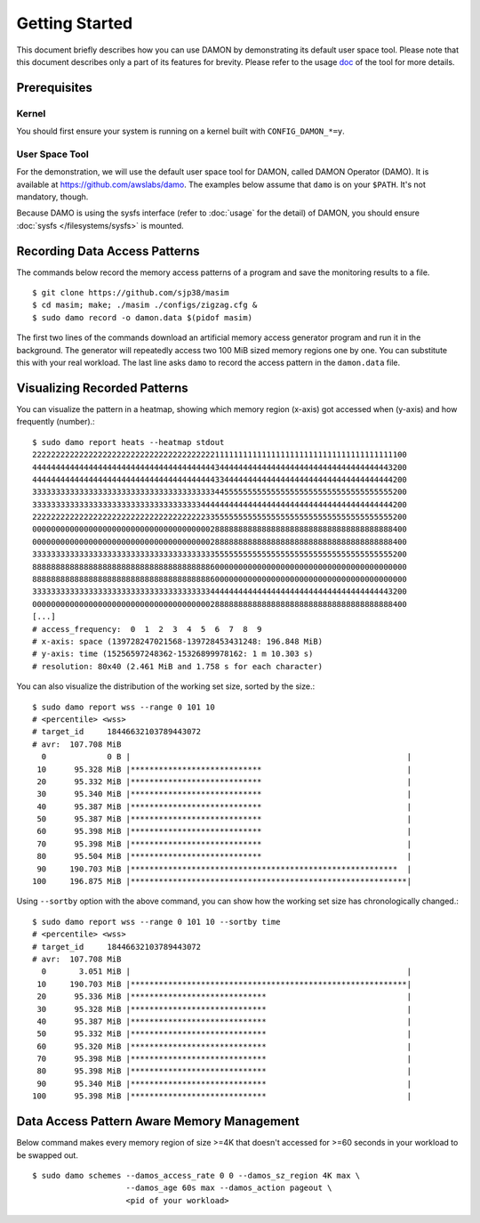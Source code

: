.. SPDX-License-Identifier: GPL-2.0

===============
Getting Started
===============

This document briefly describes how you can use DAMON by demonstrating its
default user space tool.  Please note that this document describes only a part
of its features for brevity.  Please refer to the usage `doc
<https://github.com/awslabs/damo/blob/next/USAGE.md>`_ of the tool for more
details.


Prerequisites
=============

Kernel
------

You should first ensure your system is running on a kernel built with
``CONFIG_DAMON_*=y``.


User Space Tool
---------------

For the demonstration, we will use the default user space tool for DAMON,
called DAMON Operator (DAMO).  It is available at
https://github.com/awslabs/damo.  The examples below assume that ``damo`` is on
your ``$PATH``.  It's not mandatory, though.

Because DAMO is using the sysfs interface (refer to :doc:`usage` for the
detail) of DAMON, you should ensure :doc:`sysfs </filesystems/sysfs>` is
mounted.


Recording Data Access Patterns
==============================

The commands below record the memory access patterns of a program and save the
monitoring results to a file. ::

    $ git clone https://github.com/sjp38/masim
    $ cd masim; make; ./masim ./configs/zigzag.cfg &
    $ sudo damo record -o damon.data $(pidof masim)

The first two lines of the commands download an artificial memory access
generator program and run it in the background.  The generator will repeatedly
access two 100 MiB sized memory regions one by one.  You can substitute this
with your real workload.  The last line asks ``damo`` to record the access
pattern in the ``damon.data`` file.


Visualizing Recorded Patterns
=============================

You can visualize the pattern in a heatmap, showing which memory region
(x-axis) got accessed when (y-axis) and how frequently (number).::

    $ sudo damo report heats --heatmap stdout
    22222222222222222222222222222222222222211111111111111111111111111111111111111100
    44444444444444444444444444444444444444434444444444444444444444444444444444443200
    44444444444444444444444444444444444444433444444444444444444444444444444444444200
    33333333333333333333333333333333333333344555555555555555555555555555555555555200
    33333333333333333333333333333333333344444444444444444444444444444444444444444200
    22222222222222222222222222222222222223355555555555555555555555555555555555555200
    00000000000000000000000000000000000000288888888888888888888888888888888888888400
    00000000000000000000000000000000000000288888888888888888888888888888888888888400
    33333333333333333333333333333333333333355555555555555555555555555555555555555200
    88888888888888888888888888888888888888600000000000000000000000000000000000000000
    88888888888888888888888888888888888888600000000000000000000000000000000000000000
    33333333333333333333333333333333333333444444444444444444444444444444444444443200
    00000000000000000000000000000000000000288888888888888888888888888888888888888400
    [...]
    # access_frequency:  0  1  2  3  4  5  6  7  8  9
    # x-axis: space (139728247021568-139728453431248: 196.848 MiB)
    # y-axis: time (15256597248362-15326899978162: 1 m 10.303 s)
    # resolution: 80x40 (2.461 MiB and 1.758 s for each character)

You can also visualize the distribution of the working set size, sorted by the
size.::

    $ sudo damo report wss --range 0 101 10
    # <percentile> <wss>
    # target_id     18446632103789443072
    # avr:  107.708 MiB
      0             0 B |                                                           |
     10      95.328 MiB |****************************                               |
     20      95.332 MiB |****************************                               |
     30      95.340 MiB |****************************                               |
     40      95.387 MiB |****************************                               |
     50      95.387 MiB |****************************                               |
     60      95.398 MiB |****************************                               |
     70      95.398 MiB |****************************                               |
     80      95.504 MiB |****************************                               |
     90     190.703 MiB |*********************************************************  |
    100     196.875 MiB |***********************************************************|

Using ``--sortby`` option with the above command, you can show how the working
set size has chronologically changed.::

    $ sudo damo report wss --range 0 101 10 --sortby time
    # <percentile> <wss>
    # target_id     18446632103789443072
    # avr:  107.708 MiB
      0       3.051 MiB |                                                           |
     10     190.703 MiB |***********************************************************|
     20      95.336 MiB |*****************************                              |
     30      95.328 MiB |*****************************                              |
     40      95.387 MiB |*****************************                              |
     50      95.332 MiB |*****************************                              |
     60      95.320 MiB |*****************************                              |
     70      95.398 MiB |*****************************                              |
     80      95.398 MiB |*****************************                              |
     90      95.340 MiB |*****************************                              |
    100      95.398 MiB |*****************************                              |


Data Access Pattern Aware Memory Management
===========================================

Below command makes every memory region of size >=4K that doesn't accessed for
>=60 seconds in your workload to be swapped out. ::

    $ sudo damo schemes --damos_access_rate 0 0 --damos_sz_region 4K max \
                        --damos_age 60s max --damos_action pageout \
                        <pid of your workload>
